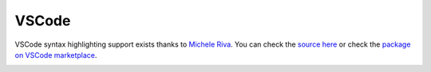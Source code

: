 VSCode
======

VSCode syntax highlighting support exists thanks to `Michele Riva`_. You
can check the `source here`_ or check the `package on VSCode
marketplace`_.

.. image:: ../_static/images/vscode.png

.. _Michele Riva: https://github.com/micheleriva
.. _source here: https://github.com/micheleriva/vscode-clio
.. _package on VSCode marketplace: https://marketplace.visualstudio.com/items?itemName=MicheleRiva.clio-lang
